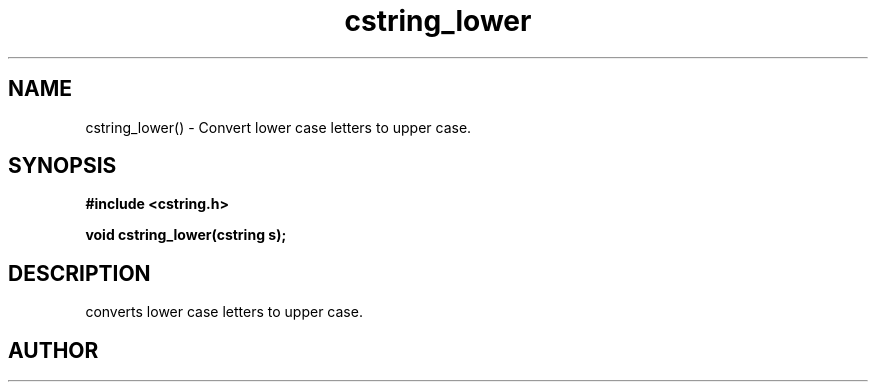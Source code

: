 .TH cstring_lower 3 2016-01-30 "" "The Meta C Library"
.SH NAME
cstring_lower() \- Convert lower case letters to upper case.
.SH SYNOPSIS
.B #include <cstring.h>
.sp
.BI "void cstring_lower(cstring s);

.SH DESCRIPTION
.Nm
converts lower case letters to upper case.
.SH AUTHOR
.An B. Augestad, bjorn.augestad@gmail.com
